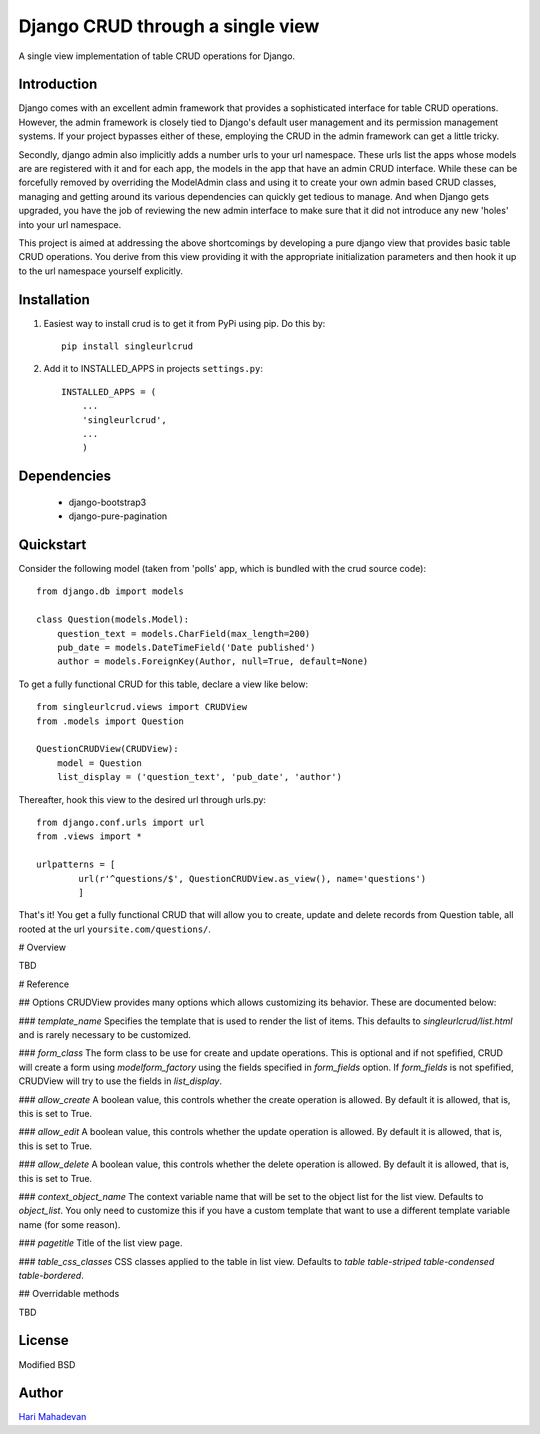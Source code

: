 =================================
Django CRUD through a single view
=================================

A single view implementation of table CRUD operations for Django.

Introduction
------------

Django comes with an excellent admin framework that provides a sophisticated 
interface for table CRUD operations. However, the admin framework is closely 
tied to Django's default user management and its permission management systems.
If your project bypasses either of these, employing the CRUD in the admin 
framework can get a little tricky. 

Secondly, django admin also implicitly adds a number urls to your url 
namespace. These urls list the apps whose models are are registered with it
and for each app, the models in the app that have an admin CRUD interface. While
these can be forcefully removed by overriding the ModelAdmin class and using
it to create your own admin based CRUD classes, managing and getting around
its various dependencies can quickly get tedious to manage. And when Django gets
upgraded, you have the job of reviewing the new admin interface to make sure
that it did not introduce any new 'holes' into your url namespace.

This project is aimed at addressing the above shortcomings by developing a pure 
django view that provides basic table CRUD operations. You derive from this 
view providing it with the appropriate initialization parameters and then hook 
it up to the url namespace yourself explicitly.

Installation
------------

1. Easiest way to install crud is to get it from PyPi using pip. Do this by:: 

    pip install singleurlcrud

2. Add it to INSTALLED_APPS in projects ``settings.py``::

    INSTALLED_APPS = (
        ...
        'singleurlcrud',
        ...
        )

Dependencies
------------

  * django-bootstrap3
  * django-pure-pagination

Quickstart
----------

Consider the following model (taken from 'polls' app, which is bundled with the 
crud source code)::

    from django.db import models

    class Question(models.Model):
        question_text = models.CharField(max_length=200)
        pub_date = models.DateTimeField('Date published')
        author = models.ForeignKey(Author, null=True, default=None)

To get a fully functional CRUD for this table, declare a view like below::

    from singleurlcrud.views import CRUDView
    from .models import Question

    QuestionCRUDView(CRUDView):
        model = Question
        list_display = ('question_text', 'pub_date', 'author')

Thereafter, hook this view to the desired url through urls.py::

    from django.conf.urls import url
    from .views import *

    urlpatterns = [
            url(r'^questions/$', QuestionCRUDView.as_view(), name='questions')
            ]

That's it! You get a fully functional CRUD that will allow you to create,
update and delete records from Question table, all rooted at the url
``yoursite.com/questions/``.

# Overview

TBD

# Reference

## Options
CRUDView provides many options which allows customizing its behavior. These are
documented below:

### `template_name`
Specifies the template that is used to render the list of items. This defaults to
`singleurlcrud/list.html` and is rarely necessary to be customized.

### `form_class`
The form class to be use for create and update operations. This is optional and
if not spefified, CRUD will create a form using `modelform_factory` using the
fields specified in `form_fields` option. If `form_fields` is not spefified,
CRUDView will try to use the fields in `list_display`.

### `allow_create`
A boolean value, this controls whether the create operation is allowed. 
By default it is allowed, that is, this is set to True. 

### `allow_edit`
A boolean value, this controls whether the update operation is allowed. 
By default it is allowed, that is, this is set to True. 

### `allow_delete`
A boolean value, this controls whether the delete operation is allowed. 
By default it is allowed, that is, this is set to True. 

### `context_object_name`
The context variable name that will be set to the object list for the list view.
Defaults to `object_list`. You only need to customize this if you have a custom
template that want to use a different template variable name (for some reason).

### `pagetitle`
Title of the list view page.

### `table_css_classes`
CSS classes applied to the table in list view. Defaults to 
`table table-striped table-condensed table-bordered`.

## Overridable methods



TBD

License
-------

Modified BSD

Author
------

`Hari Mahadevan <http://hari.xyz/>`_
